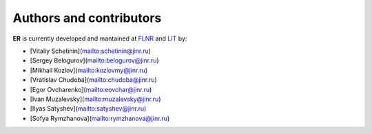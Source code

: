 Authors and contributors
========================

**ER** is currently developed and mantained at `FLNR <http://flerovlab.jinr.ru/>`_  and `LIT <(https://lit.jinr.ru/en>`_ by:

* [Vitaliy Schetinin](mailto:schetinin@jinr.ru)
* [Sergey Belogurov](mailto:belogurov@jinr.ru)
* [Mikhail Kozlov](mailto:kozlovmy@jinr.ru)
* [Vratislav Chudoba](mailto:chudoba@jinr.ru)
* [Egor Ovcharenko](mailto:eovchar@jinr.ru)
* [Ivan Muzalevsky](mailto:muzalevsky@jinr.ru)
* [Ilyas Satyshev](mailto:satyshev@jinr.ru)
* [Sofya Rymzhanova](mailto:rymzhanova@jinr.ru)
